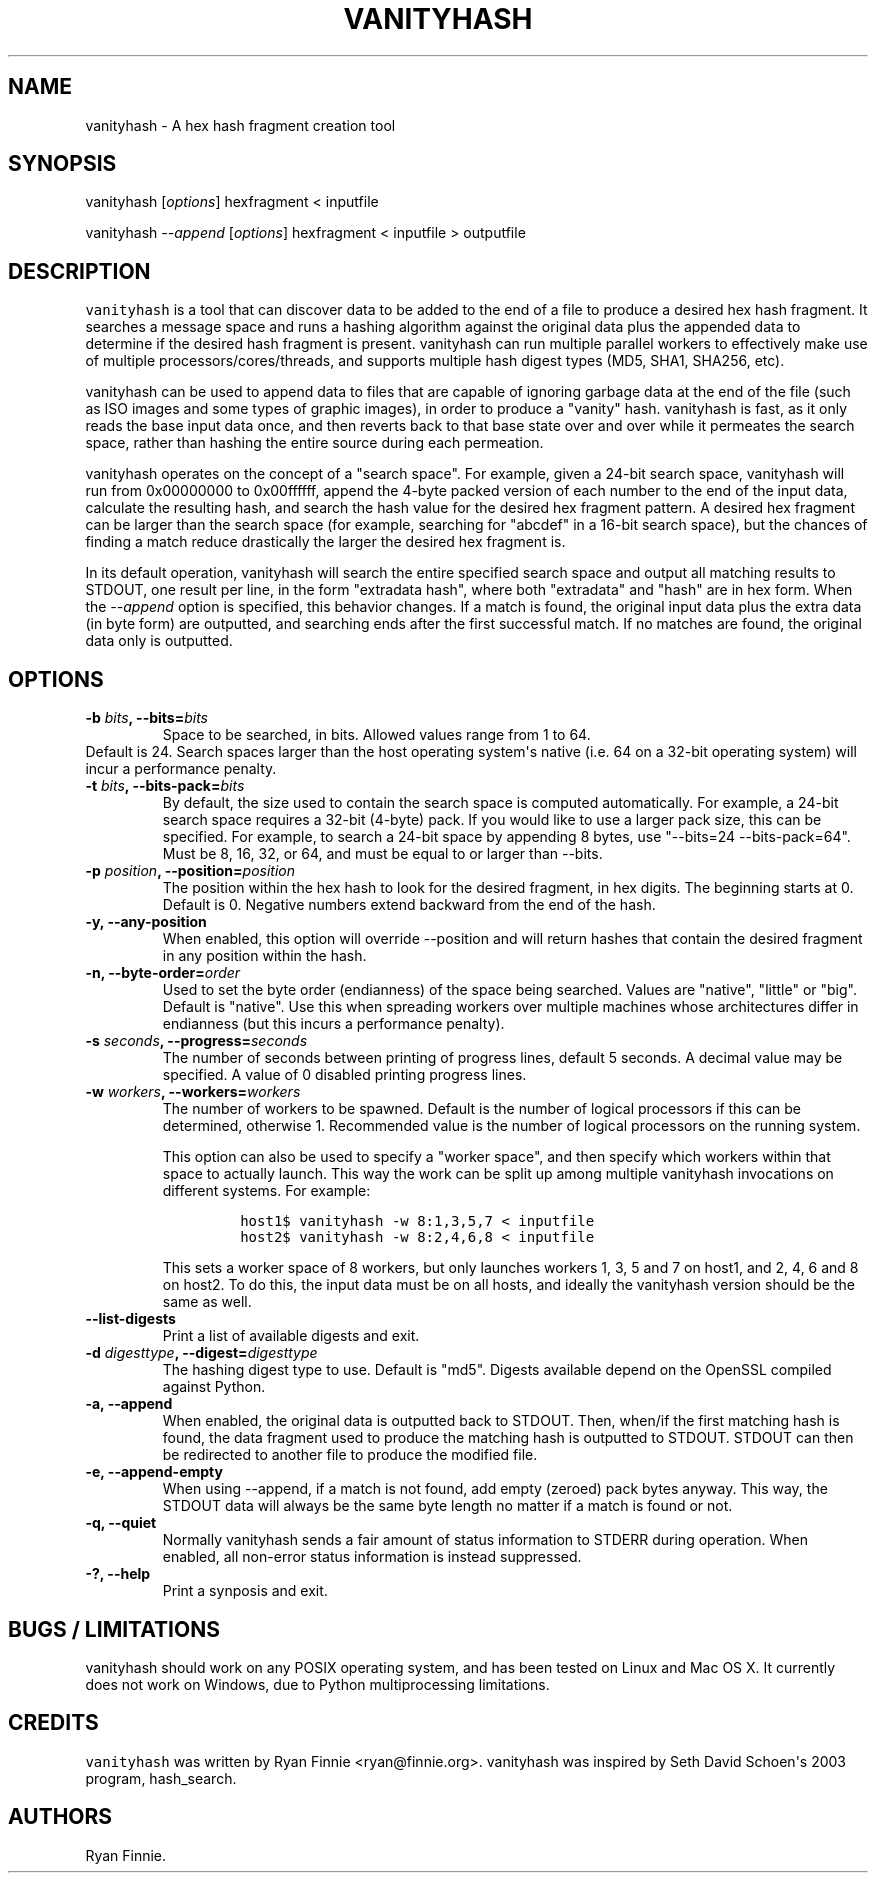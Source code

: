 .\" Automatically generated by Pandoc 1.19.2.4
.\"
.TH "VANITYHASH" "1" "" "" "vanityhash"
.hy
.SH NAME
.PP
vanityhash \- A hex hash fragment creation tool
.SH SYNOPSIS
.PP
vanityhash [\f[I]options\f[]] hexfragment < inputfile
.PP
vanityhash \f[I]\-\-append\f[] [\f[I]options\f[]] hexfragment <
inputfile > outputfile
.SH DESCRIPTION
.PP
\f[C]vanityhash\f[] is a tool that can discover data to be added to the
end of a file to produce a desired hex hash fragment.
It searches a message space and runs a hashing algorithm against the
original data plus the appended data to determine if the desired hash
fragment is present.
vanityhash can run multiple parallel workers to effectively make use of
multiple processors/cores/threads, and supports multiple hash digest
types (MD5, SHA1, SHA256, etc).
.PP
vanityhash can be used to append data to files that are capable of
ignoring garbage data at the end of the file (such as ISO images and
some types of graphic images), in order to produce a "vanity" hash.
vanityhash is fast, as it only reads the base input data once, and then
reverts back to that base state over and over while it permeates the
search space, rather than hashing the entire source during each
permeation.
.PP
vanityhash operates on the concept of a "search space".
For example, given a 24\-bit search space, vanityhash will run from
0x00000000 to 0x00ffffff, append the 4\-byte packed version of each
number to the end of the input data, calculate the resulting hash, and
search the hash value for the desired hex fragment pattern.
A desired hex fragment can be larger than the search space (for example,
searching for "abcdef" in a 16\-bit search space), but the chances of
finding a match reduce drastically the larger the desired hex fragment
is.
.PP
In its default operation, vanityhash will search the entire specified
search space and output all matching results to STDOUT, one result per
line, in the form "extradata hash", where both "extradata" and "hash"
are in hex form.
When the \f[I]\-\-append\f[] option is specified, this behavior changes.
If a match is found, the original input data plus the extra data (in
byte form) are outputted, and searching ends after the first successful
match.
If no matches are found, the original data only is outputted.
.SH OPTIONS
.TP
.B \-b \f[I]bits\f[], \-\-bits=\f[I]bits\f[]
Space to be searched, in bits.
Allowed values range from 1 to 64.
.PD 0
.P
.PD
Default is 24.
Search spaces larger than the host operating system\[aq]s native (i.e.
64 on a 32\-bit operating system) will incur a performance penalty.
.RS
.RE
.TP
.B \-t \f[I]bits\f[], \-\-bits\-pack=\f[I]bits\f[]
By default, the size used to contain the search space is computed
automatically.
For example, a 24\-bit search space requires a 32\-bit (4\-byte) pack.
If you would like to use a larger pack size, this can be specified.
For example, to search a 24\-bit space by appending 8 bytes, use
"\-\-bits=24 \-\-bits\-pack=64".
Must be 8, 16, 32, or 64, and must be equal to or larger than \-\-bits.
.RS
.RE
.TP
.B \-p \f[I]position\f[], \-\-position=\f[I]position\f[]
The position within the hex hash to look for the desired fragment, in
hex digits.
The beginning starts at 0.
Default is 0.
Negative numbers extend backward from the end of the hash.
.RS
.RE
.TP
.B \-y, \-\-any\-position
When enabled, this option will override \-\-position and will return
hashes that contain the desired fragment in any position within the
hash.
.RS
.RE
.TP
.B \-n, \-\-byte\-order=\f[I]order\f[]
Used to set the byte order (endianness) of the space being searched.
Values are "native", "little" or "big".
Default is "native".
Use this when spreading workers over multiple machines whose
architectures differ in endianness (but this incurs a performance
penalty).
.RS
.RE
.TP
.B \-s \f[I]seconds\f[], \-\-progress=\f[I]seconds\f[]
The number of seconds between printing of progress lines, default 5
seconds.
A decimal value may be specified.
A value of 0 disabled printing progress lines.
.RS
.RE
.TP
.B \-w \f[I]workers\f[], \-\-workers=\f[I]workers\f[]
The number of workers to be spawned.
Default is the number of logical processors if this can be determined,
otherwise 1.
Recommended value is the number of logical processors on the running
system.
.RS
.PP
This option can also be used to specify a "worker space", and then
specify which workers within that space to actually launch.
This way the work can be split up among multiple vanityhash invocations
on different systems.
For example:
.IP
.nf
\f[C]
host1$\ vanityhash\ \-w\ 8:1,3,5,7\ <\ inputfile
host2$\ vanityhash\ \-w\ 8:2,4,6,8\ <\ inputfile
\f[]
.fi
.PP
This sets a worker space of 8 workers, but only launches workers 1, 3, 5
and 7 on host1, and 2, 4, 6 and 8 on host2.
To do this, the input data must be on all hosts, and ideally the
vanityhash version should be the same as well.
.RE
.TP
.B \-\-list\-digests
Print a list of available digests and exit.
.RS
.RE
.TP
.B \-d \f[I]digesttype\f[], \-\-digest=\f[I]digesttype\f[]
The hashing digest type to use.
Default is "md5".
Digests available depend on the OpenSSL compiled against Python.
.RS
.RE
.TP
.B \-a, \-\-append
When enabled, the original data is outputted back to STDOUT.
Then, when/if the first matching hash is found, the data fragment used
to produce the matching hash is outputted to STDOUT.
STDOUT can then be redirected to another file to produce the modified
file.
.RS
.RE
.TP
.B \-e, \-\-append\-empty
When using \-\-append, if a match is not found, add empty (zeroed) pack
bytes anyway.
This way, the STDOUT data will always be the same byte length no matter
if a match is found or not.
.RS
.RE
.TP
.B \-q, \-\-quiet
Normally vanityhash sends a fair amount of status information to STDERR
during operation.
When enabled, all non\-error status information is instead suppressed.
.RS
.RE
.TP
.B \-?, \-\-help
Print a synposis and exit.
.RS
.RE
.SH BUGS / LIMITATIONS
.PP
vanityhash should work on any POSIX operating system, and has been
tested on Linux and Mac OS X.
It currently does not work on Windows, due to Python multiprocessing
limitations.
.SH CREDITS
.PP
\f[C]vanityhash\f[] was written by Ryan Finnie <ryan@finnie.org>.
vanityhash was inspired by Seth David Schoen\[aq]s 2003 program,
hash_search.
.SH AUTHORS
Ryan Finnie.
